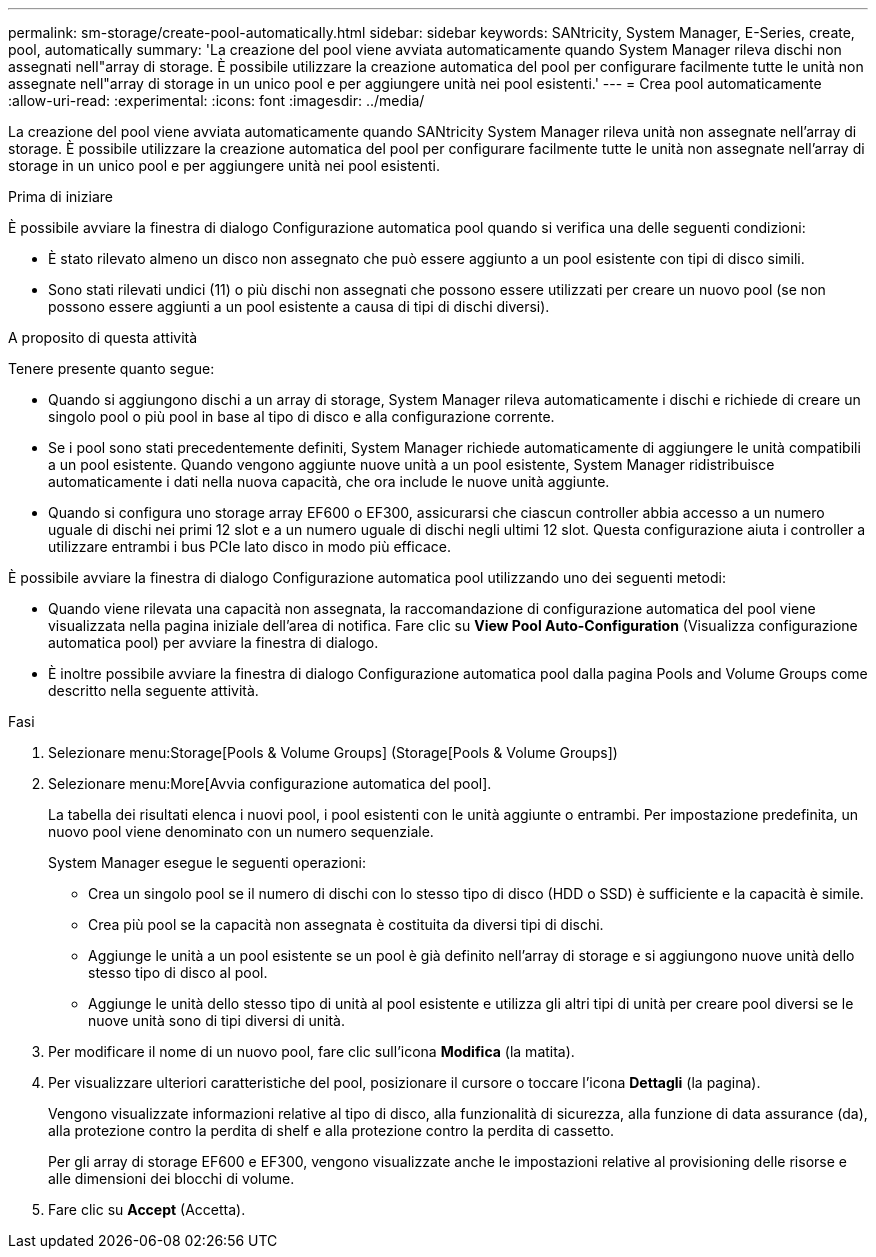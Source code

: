---
permalink: sm-storage/create-pool-automatically.html 
sidebar: sidebar 
keywords: SANtricity, System Manager, E-Series, create, pool, automatically 
summary: 'La creazione del pool viene avviata automaticamente quando System Manager rileva dischi non assegnati nell"array di storage. È possibile utilizzare la creazione automatica del pool per configurare facilmente tutte le unità non assegnate nell"array di storage in un unico pool e per aggiungere unità nei pool esistenti.' 
---
= Crea pool automaticamente
:allow-uri-read: 
:experimental: 
:icons: font
:imagesdir: ../media/


[role="lead"]
La creazione del pool viene avviata automaticamente quando SANtricity System Manager rileva unità non assegnate nell'array di storage. È possibile utilizzare la creazione automatica del pool per configurare facilmente tutte le unità non assegnate nell'array di storage in un unico pool e per aggiungere unità nei pool esistenti.

.Prima di iniziare
È possibile avviare la finestra di dialogo Configurazione automatica pool quando si verifica una delle seguenti condizioni:

* È stato rilevato almeno un disco non assegnato che può essere aggiunto a un pool esistente con tipi di disco simili.
* Sono stati rilevati undici (11) o più dischi non assegnati che possono essere utilizzati per creare un nuovo pool (se non possono essere aggiunti a un pool esistente a causa di tipi di dischi diversi).


.A proposito di questa attività
Tenere presente quanto segue:

* Quando si aggiungono dischi a un array di storage, System Manager rileva automaticamente i dischi e richiede di creare un singolo pool o più pool in base al tipo di disco e alla configurazione corrente.
* Se i pool sono stati precedentemente definiti, System Manager richiede automaticamente di aggiungere le unità compatibili a un pool esistente. Quando vengono aggiunte nuove unità a un pool esistente, System Manager ridistribuisce automaticamente i dati nella nuova capacità, che ora include le nuove unità aggiunte.
* Quando si configura uno storage array EF600 o EF300, assicurarsi che ciascun controller abbia accesso a un numero uguale di dischi nei primi 12 slot e a un numero uguale di dischi negli ultimi 12 slot. Questa configurazione aiuta i controller a utilizzare entrambi i bus PCIe lato disco in modo più efficace.


È possibile avviare la finestra di dialogo Configurazione automatica pool utilizzando uno dei seguenti metodi:

* Quando viene rilevata una capacità non assegnata, la raccomandazione di configurazione automatica del pool viene visualizzata nella pagina iniziale dell'area di notifica. Fare clic su *View Pool Auto-Configuration* (Visualizza configurazione automatica pool) per avviare la finestra di dialogo.
* È inoltre possibile avviare la finestra di dialogo Configurazione automatica pool dalla pagina Pools and Volume Groups come descritto nella seguente attività.


.Fasi
. Selezionare menu:Storage[Pools & Volume Groups] (Storage[Pools & Volume Groups])
. Selezionare menu:More[Avvia configurazione automatica del pool].
+
La tabella dei risultati elenca i nuovi pool, i pool esistenti con le unità aggiunte o entrambi. Per impostazione predefinita, un nuovo pool viene denominato con un numero sequenziale.

+
System Manager esegue le seguenti operazioni:

+
** Crea un singolo pool se il numero di dischi con lo stesso tipo di disco (HDD o SSD) è sufficiente e la capacità è simile.
** Crea più pool se la capacità non assegnata è costituita da diversi tipi di dischi.
** Aggiunge le unità a un pool esistente se un pool è già definito nell'array di storage e si aggiungono nuove unità dello stesso tipo di disco al pool.
** Aggiunge le unità dello stesso tipo di unità al pool esistente e utilizza gli altri tipi di unità per creare pool diversi se le nuove unità sono di tipi diversi di unità.


. Per modificare il nome di un nuovo pool, fare clic sull'icona *Modifica* (la matita).
. Per visualizzare ulteriori caratteristiche del pool, posizionare il cursore o toccare l'icona *Dettagli* (la pagina).
+
Vengono visualizzate informazioni relative al tipo di disco, alla funzionalità di sicurezza, alla funzione di data assurance (da), alla protezione contro la perdita di shelf e alla protezione contro la perdita di cassetto.

+
Per gli array di storage EF600 e EF300, vengono visualizzate anche le impostazioni relative al provisioning delle risorse e alle dimensioni dei blocchi di volume.

. Fare clic su *Accept* (Accetta).

